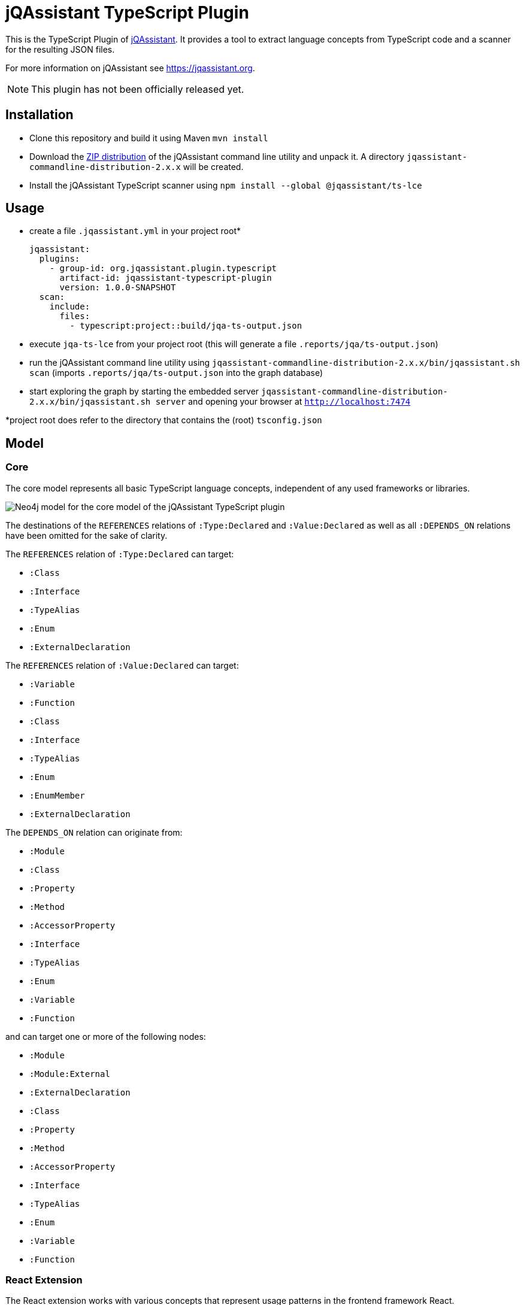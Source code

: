 = jQAssistant TypeScript Plugin

This is the TypeScript Plugin of https://jqassistant.org[jQAssistant].
It provides a tool to extract language concepts from TypeScript code and a scanner for the resulting JSON files.

For more information on jQAssistant see https://jqassistant.org[^].

NOTE: This plugin has not been officially released yet.

== Installation

- Clone this repository and build it using Maven `mvn install`
- Download the https://repo1.maven.org/maven2/com/buschmais/jqassistant/cli/jqassistant-commandline-distribution/[ZIP distribution] of the jQAssistant command line utility and unpack it. A directory `jqassistant-commandline-distribution-2.x.x` will be created.
- Install the jQAssistant TypeScript scanner using `npm install --global  @jqassistant/ts-lce` 

== Usage

- create a file `.jqassistant.yml` in your project root*
+
----
jqassistant:
  plugins:
    - group-id: org.jqassistant.plugin.typescript
      artifact-id: jqassistant-typescript-plugin
      version: 1.0.0-SNAPSHOT
  scan:
    include:
      files:
        - typescript:project::build/jqa-ts-output.json
----
- execute `jqa-ts-lce` from your project root (this will generate a file `.reports/jqa/ts-output.json`)
- run the jQAssistant command line utility using `jqassistant-commandline-distribution-2.x.x/bin/jqassistant.sh scan` (imports `.reports/jqa/ts-output.json` into the graph database)
- start exploring the graph by starting the embedded server `jqassistant-commandline-distribution-2.x.x/bin/jqassistant.sh server` and opening your browser at `http://localhost:7474`

*project root does refer to the directory that contains the (root) `tsconfig.json`

== Model

=== Core

The core model represents all basic TypeScript language concepts, independent of any used frameworks or libraries.

image::docs/jqa-ts-plugin-model-core.jpg[Neo4j model for the core model of the jQAssistant TypeScript plugin]

The destinations of the `REFERENCES` relations of `:Type:Declared` and `:Value:Declared` as well as all `:DEPENDS_ON` relations have been omitted for the sake of clarity.

The `REFERENCES` relation of `:Type:Declared` can target:

* `:Class`
* `:Interface`
* `:TypeAlias`
* `:Enum`
* `:ExternalDeclaration`

The `REFERENCES` relation of `:Value:Declared` can target:

* `:Variable`
* `:Function`
* `:Class`
* `:Interface`
* `:TypeAlias`
* `:Enum`
* `:EnumMember`
* `:ExternalDeclaration`

The `DEPENDS_ON` relation can originate from:

* `:Module`
* `:Class`
* `:Property`
* `:Method`
* `:AccessorProperty`
* `:Interface`
* `:TypeAlias`
* `:Enum`
* `:Variable`
* `:Function`

and can target one or more of the following nodes:

* `:Module`
* `:Module:External`
* `:ExternalDeclaration`
* `:Class`
* `:Property`
* `:Method`
* `:AccessorProperty`
* `:Interface`
* `:TypeAlias`
* `:Enum`
* `:Variable`
* `:Function`

=== React Extension

The React extension works with various concepts that represent usage patterns in the frontend framework React.

image::docs/jqa-ts-plugin-model-react.jpg[Neo4j model for React extension of the jQAssistant TypeScript plugin]

For all element types that reference some declaration, matching `DEPENDS_ON` relations are created.

